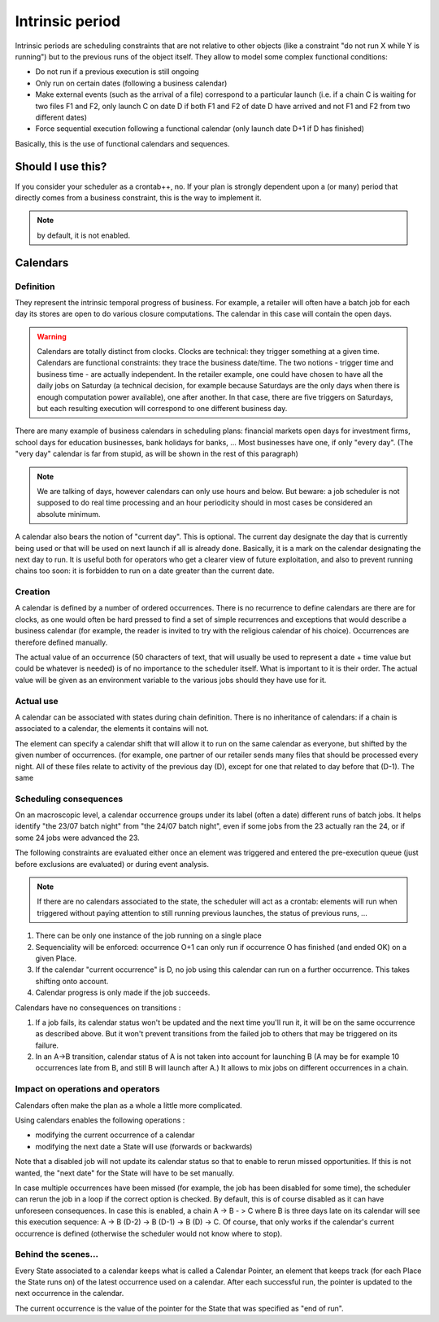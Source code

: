 Intrinsic period
################

Intrinsic periods are scheduling constraints that are not relative to other
objects (like a constraint "do not run X while Y is running") but to the
previous runs of the object itself. They allow to model some complex
functional conditions:

* Do not run if a previous execution is still ongoing

* Only run on certain dates (following a business calendar)


* Make external events (such as the arrival of a file) correspond to a
  particular launch (i.e. if a chain C is waiting for two files F1 and F2, only
  launch C on date D if both F1 and F2 of date D have arrived and not F1 and F2
  from two different dates)

* Force sequential execution following a functional calendar (only launch
  date D+1 if D has finished)


Basically, this is the use of functional calendars and sequences.

Should I use this?
******************

If you consider your scheduler as a crontab++, no. If your plan is strongly
dependent upon a (or many) period that directly comes from a business
constraint, this is the way to implement it.

.. note::

   by default, it is not enabled.

Calendars
*********

Definition
==========

They represent the intrinsic temporal progress of business. For example, a
retailer will often have a batch job for each day its stores are open to do
various closure computations. The calendar in this case will contain the open
days.

.. warning::
   Calendars are totally distinct from clocks. Clocks are technical: they trigger 
   something at a given time.
   Calendars are functional constraints: they trace the business date/time. 
   The two notions - trigger time and business time - are actually independent.
   In the retailer example, one could have chosen to have all the daily jobs on 
   Saturday (a technical decision, for example because Saturdays are the only 
   days when there is enough computation power available), one after another. 
   In that case, there are five triggers on Saturdays,
   but each resulting execution will correspond to one different business day. 


There are many example of business calendars in scheduling plans: financial
markets open days for investment firms, school days for education businesses,
bank holidays for banks, ... Most businesses have one, if only "every day".
(The "very day" calendar is far from stupid, as will be shown in the rest of
this paragraph)

.. note::

   We are talking of days, however calendars can only use hours and below. But 
   beware: a job scheduler is not supposed to do real time processing and 
   an hour periodicity should in most cases be considered an absolute minimum.
   
A calendar also bears the notion of "current day". This is optional. The
current day designate the day that is currently being used or that will be used
on next launch if all is already done. Basically, it is a mark on the calendar
designating the next day to run. It is useful both for operators who get a
clearer view of future exploitation, and also to prevent running chains too
soon: it is forbidden to run on a date greater than the current date.


Creation
========
A calendar is defined by a number of ordered occurrences. There is no recurrence
to define calendars are there are for clocks, as one would often be hard
pressed to find a set of simple recurrences and exceptions that would describe
a business calendar (for example, the reader is invited to try with the
religious calendar of his choice). Occurrences are therefore defined manually.



The actual value of an occurrence (50 characters of text, that will usually be
used to represent a date + time value but could be whatever is needed) is of no
importance to the scheduler itself. What is important to it is their order. The
actual value will be given as an environment variable to the various jobs
should they have use for it.


Actual use
==========
A calendar can be associated with states during chain definition. There is no
inheritance of calendars: if a chain is associated to a calendar, the elements
it contains will not.

The element can specify a calendar shift that will allow it to run on the same
calendar as everyone, but shifted by the given number of occurrences. (for
example, one partner of our retailer sends many files that should be processed
every night. All of these files relate to activity of the previous day (D),
except for one that related to day before that (D-1). The same


Scheduling consequences
=======================

On an macroscopic level, a calendar occurrence groups under its label (often a
date) different runs of batch jobs. It helps identify "the 23/07 batch night"
from "the 24/07 batch night", even if some jobs from the 23 actually ran the
24, or if some 24 jobs were advanced the 23.

The following constraints are evaluated either once an element was triggered and
entered the pre-execution queue (just before exclusions are evaluated) or
during event analysis.

.. note:: 

   If there are no calendars associated to the state, the scheduler will act as
   a crontab: elements will run when triggered without paying attention to
   still running previous launches, the status of previous runs, ...

#. There can be only one instance of the job running on a single place
#. Sequenciality will be enforced: occurrence O+1 can only run if occurrence
   O has finished (and ended OK) on a given Place.
#. If the calendar "current occurrence" is D, no job using this calendar can
   run on a further occurrence. This takes shifting onto account.
#. Calendar progress is only made if the job succeeds.


Calendars have no consequences on transitions :

#.  If a job fails, its calendar status won't be updated and the next time
    you'll run it, it will be on the same occurrence as described above. But it
    won't prevent transitions from the failed job to others that may be
    triggered on its failure.
#. In an A->B transition, calendar status of A is not taken into account for
   launching B (A may be for example 10 occurrences late from B, and still B
   will launch after A.) It allows to mix jobs on different occurrences in a
   chain.




Impact on operations and operators
==================================


Calendars often make the plan as a whole a little more complicated.

Using calendars enables the following operations :

* modifying the current occurrence of a calendar

* modifying the next date a State will use (forwards or backwards)



Note that a disabled job will not update its calendar status so that to enable
to rerun missed opportunities. If this is not wanted, the "next date" for the
State will have to be set manually.


In case multiple occurrences have been missed (for example, the job has been
disabled for some time), the scheduler can rerun the job in a loop if the
correct option is checked. By default, this is of course disabled as it can
have unforeseen consequences. In case this is enabled, a chain A -> B - > C
where B is three days late on its calendar will see this execution sequence: A
-> B (D-2) -> B (D-1) -> B (D) -> C. Of course, that only works if the
calendar's current occurrence is defined (otherwise the scheduler would not
know where to stop).


Behind the scenes...
====================

Every State associated to a calendar keeps what is called a Calendar Pointer, an
element that keeps track (for each Place the State runs on) of the latest
occurrence used on a calendar. After each successful run, the pointer is
updated to the next occurrence in the calendar.


The current occurrence is the value of the pointer for the State that was
specified as "end of run".


